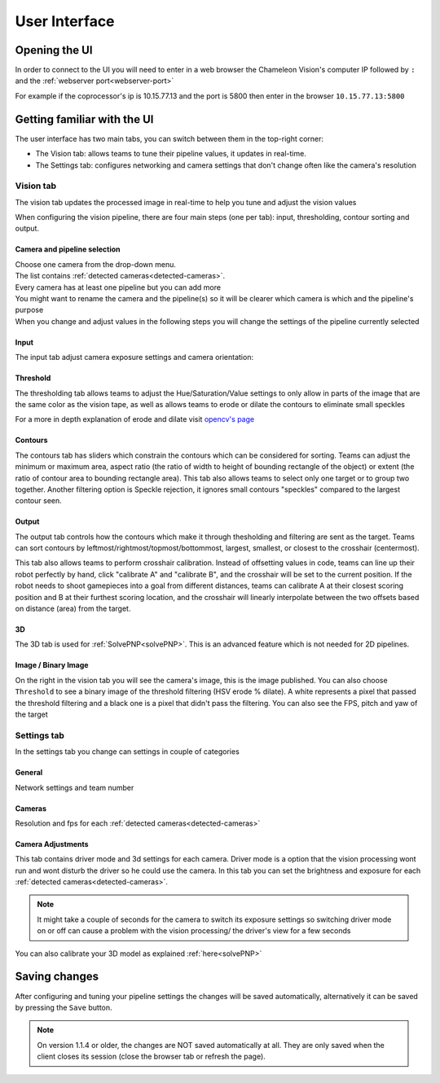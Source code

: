User Interface
==============

Opening the UI
------------------

In order to connect to the UI you will need to enter in a web browser the Chameleon Vision's computer IP followed by ``:``  and the :ref:`webserver port<webserver-port>`

For example if the coprocessor's ip is 10.15.77.13 and the port is 5800 then enter in the browser ``10.15.77.13:5800``

.. _learn-ui:

Getting familiar with the UI
-----------------------------

The user interface has two main tabs, you can switch between them in the top-right corner:

- The Vision tab: allows teams to tune their pipeline values, it updates in real-time.
- The Settings tab: configures networking and camera settings that don't change often like the camera's resolution

.. image:: /images/UI/homePage.PNG
   :width: 600

.. image:: /images/UI/generaltab.PNG
   :width: 600

.. _learn-ui-vision:

Vision tab
^^^^^^^^^^^^

The vision tab updates the processed image in real-time to help you tune and adjust the vision values

.. raw:: html
	
	<video width="640" controls>
		<source src="../_static/video.mp4" type="video/mp4">
		Your browser does not support the video tag.
	</video>

When configuring the vision pipeline, there are four main steps (one per tab): input, thresholding, contour sorting and output.



Camera and pipeline selection
~~~~~~~~~~~~~~~~~~~~~~~~~~~~~~~

| Choose one camera from the drop-down menu.
| The list contains :ref:`detected cameras<detected-cameras>`.

| Every camera has at least one pipeline but you can add more 
| You might want to rename the camera and the pipeline(s) so it will be clearer which camera is which and the pipeline's purpose
| When you change and adjust values in the following steps you will change the settings of the pipeline currently selected

.. image:: /images/UI/cameraPipelineSelect.PNG


.. _learn-ui-input:

Input
~~~~~~

The input tab adjust camera exposure settings and camera orientation:

.. image:: /images/UI/lowExposure.PNG
   :width: 600

.. _learn-ui-threshold:

Threshold
~~~~~~~~~~

The thresholding tab allows teams to adjust the Hue/Saturation/Value settings to only allow in parts of the image that are the same color as the vision tape, as well as allows teams to erode or dilate the contours to eliminate small speckles

For a more in depth explanation of erode and dilate visit `opencv's page <https://docs.opencv.org/2.4/doc/tutorials/imgproc/erosion_dilatation/erosion_dilatation.html#morphological-operations>`_


.. image:: /images/UI/hsvPart1.PNG
   :width: 600

.. image:: /images/UI/hsvPart2.PNG
   :width: 600


.. _learn-ui-contours:

Contours
~~~~~~~~~

The contours tab has sliders which constrain the contours which can be considered for sorting. Teams can adjust the minimum or maximum area, aspect ratio (the ratio of width to height of bounding rectangle of the object) or extent (the ratio of contour area to bounding rectangle area). This tab also allows teams to select only one target or to group two together. Another filtering option is Speckle rejection, it ignores small contours "speckles" compared to the largest contour seen.

.. image:: /images/UI/singleGroup.PNG
   :width: 600

.. image:: /images/UI/dualGroup.PNG
   :width: 600


.. _learn-ui-output:

Output
~~~~~~~~

The output tab controls how the contours which make it through thesholding and filtering are sent as the target. Teams can sort contours by leftmost/rightmost/topmost/bottommost, largest, smallest, or closest to the crosshair (centermost).

.. image:: /images/UI/rightmostSort.PNG
   :width: 600

.. image:: /images/UI/smallestSort.PNG
   :width: 600


This tab also allows teams to perform crosshair calibration. Instead of offsetting values in code, teams can line up their robot perfectly by hand, click "calibrate A" and "calibrate B", and the crosshair will be set to the current position. If the robot needs to shoot gamepieces into a goal from different distances, teams can calibrate A at their closest scoring position and B at their furthest scoring location, and the crosshair will linearly interpolate between the two offsets based on distance (area) from the target.


3D 
~~~~~~

The 3D tab is used for :ref:`SolvePNP<solvePNP>`. This is an advanced feature which is not needed for 2D pipelines.

.. _learn-ui-binary-image:

Image / Binary Image
~~~~~~~~~~~~~~~~~~~~~

On the right in the vision tab you will see the camera's image, this is the image published. You can also choose ``Threshold`` to see a binary image of the threshold filtering (HSV erode % dilate). A white represents a pixel that passed the threshold filtering and a black one is a pixel that didn't pass the filtering. You can also see the FPS, pitch and yaw of the target



.. _learn-ui-settings:

Settings tab
^^^^^^^^^^^^

In the settings tab you change can settings in couple of categories

General
~~~~~~~~

Network settings and team number

Cameras
~~~~~~~~

Resolution and fps for each :ref:`detected cameras<detected-cameras>`

.. _camera-adjustments:

Camera Adjustments 
~~~~~~~~~~~~~~~~~~

This tab contains driver mode and 3d settings for each camera.
Driver mode is a option that the vision processing wont run and wont disturb the driver so he could use the camera. In this tab you can set the brightness and exposure for each :ref:`detected cameras<detected-cameras>`.

.. note::
   It might take a couple of seconds for the camera to switch its exposure settings so switching driver mode on or off can cause a problem with the vision processing/ the driver's view for a few seconds

You can also calibrate your 3D model as explained :ref:`here<solvePNP>`

Saving changes
------------------

After configuring and tuning your pipeline settings the changes will be saved automatically, alternatively it can be saved by pressing the ``Save`` button.

.. note::
	On version 1.1.4 or older, the changes are NOT saved automatically at all. They are only saved when the client closes its session (close the browser tab or refresh the page).
